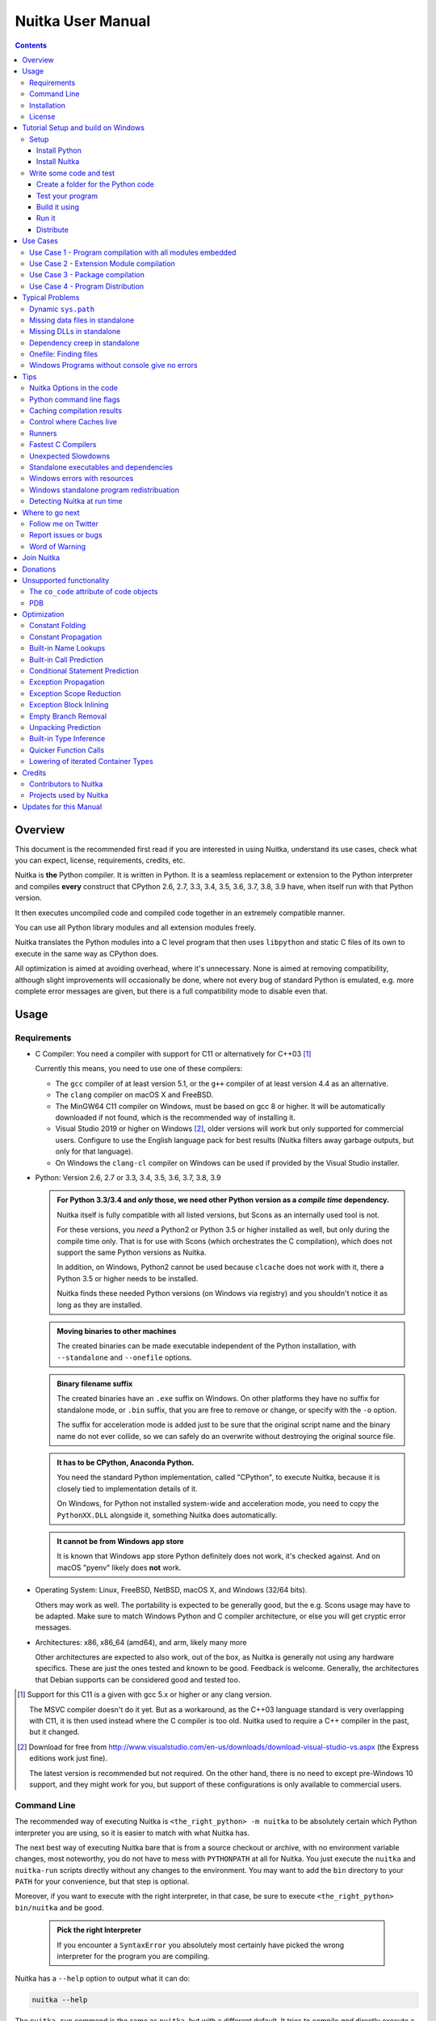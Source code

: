####################
 Nuitka User Manual
####################

.. image:: doc/images/Nuitka-Logo-Symbol.png

.. contents::

.. raw:: pdf

   PageBreak oneColumn
   SetPageCounter 1

**********
 Overview
**********

This document is the recommended first read if you are interested in
using Nuitka, understand its use cases, check what you can expect,
license, requirements, credits, etc.

Nuitka is **the** Python compiler. It is written in Python. It is a
seamless replacement or extension to the Python interpreter and compiles
**every** construct that CPython 2.6, 2.7, 3.3, 3.4, 3.5, 3.6, 3.7, 3.8,
3.9 have, when itself run with that Python version.

It then executes uncompiled code and compiled code together in an
extremely compatible manner.

You can use all Python library modules and all extension modules freely.

Nuitka translates the Python modules into a C level program that then
uses ``libpython`` and static C files of its own to execute in the same
way as CPython does.

All optimization is aimed at avoiding overhead, where it's unnecessary.
None is aimed at removing compatibility, although slight improvements
will occasionally be done, where not every bug of standard Python is
emulated, e.g. more complete error messages are given, but there is a
full compatibility mode to disable even that.

*******
 Usage
*******

Requirements
============

-  C Compiler: You need a compiler with support for C11 or alternatively
   for C++03 [#]_

   Currently this means, you need to use one of these compilers:

   -  The ``gcc`` compiler of at least version 5.1, or the ``g++``
      compiler of at least version 4.4 as an alternative.

   -  The ``clang`` compiler on macOS X and FreeBSD.

   -  The MinGW64 C11 compiler on Windows, must be based on gcc 8 or
      higher. It will be automatically downloaded if not found, which is
      the recommended way of installing it.

   -  Visual Studio 2019 or higher on Windows [#]_, older versions will
      work but only supported for commercial users. Configure to use the
      English language pack for best results (Nuitka filters away
      garbage outputs, but only for that language).

   -  On Windows the ``clang-cl`` compiler on Windows can be used if
      provided by the Visual Studio installer.

-  Python: Version 2.6, 2.7 or 3.3, 3.4, 3.5, 3.6, 3.7, 3.8, 3.9

   .. admonition:: For Python 3.3/3.4 and *only* those, we need other Python version as a *compile time* dependency.

      Nuitka itself is fully compatible with all listed versions, but
      Scons as an internally used tool is not.

      For these versions, you *need* a Python2 or Python 3.5 or higher
      installed as well, but only during the compile time only. That is
      for use with Scons (which orchestrates the C compilation), which
      does not support the same Python versions as Nuitka.

      In addition, on Windows, Python2 cannot be used because
      ``clcache`` does not work with it, there a Python 3.5 or higher
      needs to be installed.

      Nuitka finds these needed Python versions (on Windows via
      registry) and you shouldn't notice it as long as they are
      installed.

   .. admonition:: Moving binaries to other machines

      The created binaries can be made executable independent of the
      Python installation, with ``--standalone`` and ``--onefile``
      options.

   .. admonition:: Binary filename suffix

      The created binaries have an ``.exe`` suffix on Windows. On other
      platforms they have no suffix for standalone mode, or ``.bin``
      suffix, that you are free to remove or change, or specify with the
      ``-o`` option.

      The suffix for acceleration mode is added just to be sure that the
      original script name and the binary name do not ever collide, so
      we can safely do an overwrite without destroying the original
      source file.

   .. admonition:: It **has to** be CPython, Anaconda Python.

      You need the standard Python implementation, called "CPython", to
      execute Nuitka, because it is closely tied to implementation
      details of it.

      On Windows, for Python not installed system-wide and acceleration
      mode, you need to copy the ``PythonXX.DLL`` alongside it,
      something Nuitka does automatically.

   .. admonition:: It **cannot be** from Windows app store

      It is known that Windows app store Python definitely does not
      work, it's checked against. And on macOS "pyenv" likely does
      **not** work.

-  Operating System: Linux, FreeBSD, NetBSD, macOS X, and Windows (32/64
   bits).

   Others may work as well. The portability is expected to be generally
   good, but the e.g. Scons usage may have to be adapted. Make sure to
   match Windows Python and C compiler architecture, or else you will
   get cryptic error messages.

-  Architectures: x86, x86_64 (amd64), and arm, likely many more

   Other architectures are expected to also work, out of the box, as
   Nuitka is generally not using any hardware specifics. These are just
   the ones tested and known to be good. Feedback is welcome. Generally,
   the architectures that Debian supports can be considered good and
   tested too.

.. [#]

   Support for this C11 is a given with gcc 5.x or higher or any clang
   version.

   The MSVC compiler doesn't do it yet. But as a workaround, as the C++03
   language standard is very overlapping with C11, it is then used instead
   where the C compiler is too old. Nuitka used to require a C++ compiler
   in the past, but it changed.

.. [#]

   Download for free from
   http://www.visualstudio.com/en-us/downloads/download-visual-studio-vs.aspx
   (the Express editions work just fine).

   The latest version is recommended but not required. On the other hand,
   there is no need to except pre-Windows 10 support, and they might work
   for you, but support of these configurations is only available to
   commercial users.

Command Line
============

The recommended way of executing Nuitka is ``<the_right_python> -m
nuitka`` to be absolutely certain which Python interpreter you are
using, so it is easier to match with what Nuitka has.

The next best way of executing Nuitka bare that is from a source
checkout or archive, with no environment variable changes, most
noteworthy, you do not have to mess with ``PYTHONPATH`` at all for
Nuitka. You just execute the ``nuitka`` and ``nuitka-run`` scripts
directly without any changes to the environment. You may want to add the
``bin`` directory to your ``PATH`` for your convenience, but that step
is optional.

Moreover, if you want to execute with the right interpreter, in that
case, be sure to execute ``<the_right_python> bin/nuitka`` and be good.

   .. admonition:: Pick the right Interpreter

      If you encounter a ``SyntaxError`` you absolutely most certainly
      have picked the wrong interpreter for the program you are
      compiling.

Nuitka has a ``--help`` option to output what it can do:

.. code:: bash

   nuitka --help

The ``nuitka-run`` command is the same as ``nuitka``, but with a
different default. It tries to compile *and* directly execute a Python
script:

.. code:: bash

   nuitka-run --help

This option that is different is ``--run``, and passing on arguments
after the first non-option to the created binary, so it is somewhat more
similar to what plain ``python`` will do.

Installation
============

For most systems, there will be packages on the `download page
<http://www.nuitka.net/pages/download.html>`__ of Nuitka. But you can
also install it from source code as described above, but also like any
other Python program it can be installed via the normal ``python
setup.py install`` routine.

License
=======

Nuitka is licensed under the Apache License, Version 2.0; you may not
use it except in compliance with the License.

You may obtain a copy of the License at
http://www.apache.org/licenses/LICENSE-2.0

Unless required by applicable law or agreed to in writing, software
distributed under the License is distributed on an "AS IS" BASIS,
WITHOUT WARRANTIES OR CONDITIONS OF ANY KIND, either express or implied.
See the License for the specific language governing permissions and
limitations under the License.

*************************************
 Tutorial Setup and build on Windows
*************************************

This is basic steps if you have nothing installed, of course if you have
any of the parts, just skip it.

Setup
=====

Install Python
--------------

   -  Download and install from https://www.python.org/downloads/windows

   -  Select one of ``Windows x86-64 web-based installer`` (64 bits
      Python, recommended) or ``x86 executable`` (32 bits Python)
      installer.

   -  Verify using command ``python --version``.

Install Nuitka
--------------

   -  ``python -m pip install nuitka``
   -  Verify using command ``python -m nuitka --version``

Write some code and test
========================

Create a folder for the Python code
-----------------------------------

   -  mkdir HelloWorld
   -  make a python file named **hello.py**

   .. code:: python

      def talk(message):
          return "Talk " + message


      def main():
          print(talk("Hello World"))


      if __name__ == "__main__":
          main()

Test your program
-----------------

Do as you normally would. Running Nuitka on code that works incorrectly
is not easier to debug.

.. code:: bash

   python hello.py

----

Build it using
--------------

.. code:: bash

   python -m nuitka --mingw64 hello.py

.. note::

   This will prompt you to download a C caching tool (to speed up
   repeated compilation of generated C code) and a MinGW64 based C
   compiler. Say yes to those.

If you like to have full output from the C compilation add
``--show-scons``, but that should only be useful if you have errors.

Run it
------

Execute the ``hello.exe`` created near ``hello.py``.

Distribute
----------

To distribute, build with ``--standalone`` option, which will not output
a single executable, but a whole folder. Copy the resulting
``hello.dist`` folder to the other machine and run it.

You may also try ``--onefile`` which does create a single file, but make
sure that the mere standalone is working, before turning to it, as it
will make the debugging only harder, e.g. in case of missing data files.

***********
 Use Cases
***********

Use Case 1 - Program compilation with all modules embedded
==========================================================

If you want to compile a whole program recursively, and not only the
single file that is the main program, do it like this:

.. code:: bash

   python -m nuitka --follow-imports program.py

.. note::

   There are more fine grained controls than ``--follow-imports``
   available. Consider the output of ``nuitka --help``. Including less
   modules into the compilation, but instead using normal Python for it
   will make it faster to compile.

In case you have a source directory with dynamically loaded files, i.e.
one which cannot be found by recursing after normal import statements
via the ``PYTHONPATH`` (which would be the recommended way), you can
always require that a given directory shall also be included in the
executable:

.. code:: bash

   python -m nuitka --follow-imports --include-plugin-directory=plugin_dir program.py

.. note::

   If you don't do any dynamic imports, simply setting your
   ``PYTHONPATH`` at compilation time is what you should do.

   Use ``--include-plugin-directory`` only if you make ``__import__()``
   calls that Nuitka cannot predict, because they e.g. depend on command
   line parameters. Nuitka also warns about these, and point to the
   option.

.. note::

   The resulting filename will be ``program.exe`` on Windows,
   ``program.bin`` on other platforms.

.. note::

   The resulting binary still depend on CPython and used C extension
   modules being installed.

   If you want to be able to copy it to another machine, use
   ``--standalone`` and copy the created ``program.dist`` directory and
   execute the ``program.exe`` (Windows) or ``program`` (other
   platforms) put inside.

Use Case 2 - Extension Module compilation
=========================================

If you want to compile a single extension module, all you have to do is
this:

.. code:: bash

   python -m nuitka --module some_module.py

The resulting file ``some_module.so`` can then be used instead of
``some_module.py``.

.. note::

   It's left as an exercise to the reader, to find out what happens if
   both are present.

.. note::

   The option ``--follow-imports`` and other variants work as well, but
   the included modules will only become importable *after* you imported
   the ``some_module`` name.

.. note::

   The resulting extension module can only be loaded into a CPython of
   the same version and doesn't include other extension modules.

Use Case 3 - Package compilation
================================

If you need to compile a whole package and embed all modules, that is
also feasible, use Nuitka like this:

.. code:: bash

   python -m nuitka --module some_package --include-package=some_package

.. note::

   The recursion into the package directory needs to be provided
   manually, otherwise, the package is empty. Data files located inside
   the package will not be embedded yet.

Use Case 4 - Program Distribution
=================================

For distribution to other systems, there is the standalone mode which
produces a folder for which you can specify ``--standalone``.

.. code:: bash

   python -m nuitka --standalone program.py

Follow all imports is default in this mode. You can selectively exclude
modules by specifically saying ``--nofollow-import-to``, but then an
``ImportError`` will be raised when import of it is attempted at program
runtime.

For data files to be included, use the option
``--include-data-file=<source>=<target>`` where the source is a file
system path, but target has to be specified relative. For standalone you
can also copy them manually, but this can do extra checks, and for
onefile mode, there is no manual copying possible.

To copy some or all file in a directory, use the option
``--include-data-file=/etc/*.txt=etc/`` where you get to specify shell
patterns for the files, and a subdirectory where to put them, indicated
by the trailing slash.

To copy a whole folder with all files, you can use
``--include-data-dir=/path/to/images=images`` which will copy all files
including a potential subdirectory structure. You cannot filter here,
i.e. if you want only a partial copy, remove the files beforehand.

For package data, there is a better way, using
``--include-package-data`` which detects data files of packages
automatically and copies them over. It even accepts patterns in shell
style.

With data files, you are largely on your own. Nuitka keeps track of ones
that are needed by popular packages, but it might be incomplete. Raise
issues if you encounter something in these.

When that is working, you can use the onefile mode if you so desire.

.. code:: bash

   python -m nuitka --onefile program.py

This will create a single binary, which on Linux will not even unpack
itself, but instead loop back mount its contents as a filesystem and use
that.

On Windows, there are two modes, one which is copying it to the AppData
of your company specified, to also use it as a cache, and one which does
it in the temporary directory. You need to do one this this.

.. code:: bash

   # Create a binary that unpacks into a temporary folder
   python -m nuitka --onefile program.py

.. note::

   There are more Windows specific options, e.g. related to icons, but
   also more version information, consider the ``--help`` output for the
   details of these.

Again, on Windows, for the temporary file directory, by default the user
one is used, however this is overridable with a path specification given
in ``--windows-onefile-tempdir-spec=%TEMP%\\onefile_%PID%_%TIME%`` which
is the default and asserts that the temporary directories created cannot
collide.

Currently these expanded tokens are available:

+-----------+--------------------------------------+-----------------------------------+
| Token     | What this Expands to                 | Example                           |
+===========+======================================+===================================+
| %TEMP%    | User temporary file directory        | C:\Users\...\AppData\Locals\Temp  |
+-----------+--------------------------------------+-----------------------------------+
| %PID%     | Process ID                           | 2772                              |
+-----------+--------------------------------------+-----------------------------------+
| %TIME%    | Time in seconds since the epoch.     | 1299852985                        |
+-----------+--------------------------------------+-----------------------------------+
| %PROGRAM% | Full program filename of executable. | C:\SomeWhere\YourOnefile.exe      |
+-----------+--------------------------------------+-----------------------------------+

.. note::

   It is your responsibility to make the path provided unique, on
   Windows a running program will be locked, and while using a fixed
   folder name is possible, it can cause locking issues in that case,
   where the program gets restarted.

   Usually you need to use ``%TIME%`` or at least ``%PID%`` to make a
   path unique, and this is mainly intended for use cases, where e.g.
   you want things to reside in a place you choose or abide your naming
   conventions.

******************
 Typical Problems
******************

Dynamic ``sys.path``
====================

If your script modifies ``sys.path`` to e.g. insert directories with
source code relative to it, Nuitka will currently not be able to see
those. However, if you set the ``PYTHONPATH`` to the resulting value,
you will be able to compile it.

Missing data files in standalone
================================

If your program fails to file data, it can cause all kinds of different
behaviours, e.g. a package might complain it is not the right version,
because a ``VERSION`` file check defaulted to unknown. The absence of
icon files or help texts, may raise strange errors.

Often the error paths for files not being present are even buggy and
will reveal programming errors like unbound local variables. Please look
carefully at these exceptions keeping in mind that this can be the
cause. If you program works without standalone, chances are data files
might be cause.

Missing DLLs in standalone
==========================

Nuitka has plugins that deal with copying DLLs. For NumPy, SciPy,
Tkinter, etc.

These need special treatment to be able to run on other systems.
Manually copying them is not enough and will given strange errors.
Sometimes newer version of packages, esp. NumPy can be unsupported. In
this case you will have to raise an issue, and use the older one.

Dependency creep in standalone
==============================

Some packages are a single import, but to Nuitka mean that more than a
thousand packages (literally) are to be included. The prime example of
Pandas, which does want to plug and use just about everything you can
imagine. Multiple frameworks for syntax highlighting everything
imaginable take time.

Nuitka will have to learn effective caching to deal with this in the
future. Right now, you will have to deal with huge compilation times for
these.

For now, a major weapon in fighting dependency creap should be applied,
namely the ``anti-bloat`` plugin, which offers interesting abilities,
that can be put to use and block unneeded imports, giving an error for
where they occur. Use it e.g. like this ``--enable-plugin=anti-bloat
--noinclude-pytest-mode=nofollow --noinclude-setuptools-mode=nofollow``
and check its help output. It can take agains for each module, e.g.
forcing also that PyQt5 is considered uninstalled for standalone mode.

Onefile: Finding files
======================

There is a difference between ``sys.argv[0]`` and ``__file__`` of the
main module for onefile more, that is caused by using a bootstrap to a
temporary location. The first one will be the original executable path,
where as the second one will be the temporary or permanent path the
bootstrap executable unpacks to. Data files will be in the later
location, your original environment files will be in the former
location.

Given 2 files, one which you expect to be near your executable, and one
which you expect to be inside the onefile binary, access them like this.

.. code:: python

   # This will find a file near your onefile.exe
   open(os.path.join(os.path.dirname(sys.argv[0]), "user-provided-file.txt"))
   # This will find a file inside your onefile.exe
   open(os.path.join(os.path.dirname(__file__), "user-provided-file.txt"))

Windows Programs without console give no errors
===============================================

For debugging purposes, remove ``--windows-disable-console`` or use the
options ``--windows-force-stdout-spec`` and
``--windows-force-stderr-spec`` with paths as documented for
``--windows-onefile-tempdir-spec`` above.

******
 Tips
******

Nuitka Options in the code
==========================

There is support for conditional options, and options using pre-defined
variables, this is an example:

.. code:: python

   # Compilation mode, support OS specific.
   # nuitka-project-if: {OS} in ("Windows", "Linux", "Darwin", "FreeBSD"):
   #    nuitka-project: --onefile
   # nuitka-project-if: {OS} not in ("Windows", "Linux", "Darwin", "FreeBSD"):
   #    nuitka-project: --standalone

   # The PySide2 plugin covers qt-plugins
   # nuitka-project: --enable-plugin=pyside2
   # nuitka-project: --include-qt-plugins=sensible,qml

The comments must be a start of line, and indentation is to be used, to
end a conditional block, much like in Python. There are currently no
other keywords than the used ones demonstrated above.

+------------------+--------------------------------------+--------------------------------+
| Variable         | What this Expands to                 | Example                        |
+==================+======================================+================================+
| {OS}             | Name of the OS used                  | Linux, Windows, Darwin,        |
|                  |                                      | FreeBSD, OpenBSD               |
+------------------+--------------------------------------+--------------------------------+
| {Version}        | Version of Nuitka                    | (0, 6, 14)                     |
+------------------+--------------------------------------+--------------------------------+
| {Arch}           | Architecture used                    | x86_64, arm64, etc.            |
+------------------+--------------------------------------+--------------------------------+
| {MAIN_DIRECTORY} | Directory of the compiled file       | some_dir/maybe_relative        |
+------------------+--------------------------------------+--------------------------------+

Python command line flags
=========================

For passing things like ``-O`` or ``-S`` to Python, to your compiled
program, there is a command line option name ``--python-flag=`` which
makes Nuitka emulate these options.

The most important ones are supported, more can certainly be added.

Caching compilation results
===========================

The C compiler, when invoked with the same input files, will take a long
time and much CPU to compile over and over. Make sure you are having
``ccache`` installed and configured when using gcc (even on Windows). It
will make repeated compilations much faster, even if things are not yet
not perfect, i.e. changes to the program can cause many C files to
change, requiring a new compilation instead of using the cached result.

On Windows, with gcc Nuitka supports using ``ccache.exe`` which it will
offer to download from an official source and it automatically. This is
the recommended way of using it on Windows, as other versions can e.g.
hang.

Nuitka will pick up ``ccache`` if it's in found in system ``PATH``, and
it will also be possible to provide if by setting
``NUITKA_CCACHE_BINARY`` to the full path of the binary, this is for use
in CI systems.

For the MSVC compilers and ClangCL setups, using the ``clcache`` is
automatic and included in Nuitka.

Control where Caches live
=========================

The storage for cache results of all kinds, downloads, cached
compilation results from C and Nuitka, is done in a platform dependent
directory as determined by the ``appdirs`` package. However, you can
override it with setting the environent variable ``NUITKA_CACHE_DIR`` to
a base directory. This is for use in environments where the home
directory is not persisted, but other paths are.

Runners
=======

Avoid running the ``nuitka`` binary, doing ``python -m nuitka`` will
make a 100% sure you are using what you think you are. Using the wrong
Python will make it give you ``SyntaxError`` for good code or
``ImportError`` for installed modules. That is happening, when you run
Nuitka with Python2 on Python3 code and vice versa. By explicitly
calling the same Python interpreter binary, you avoid that issue
entirely.

Fastest C Compilers
===================

The fastest binaries of ``pystone.exe`` on Windows with 64 bits Python
proved to be significantly faster with MinGW64, roughly 20% better
score. So it is recommended for use over MSVC. Using ``clang-cl.exe`` of
Clang7 was faster than MSVC, but still significantly slower than
MinGW64, and it will be harder to use, so it is not recommended.

On Linux for ``pystone.bin`` the binary produced by ``clang6`` was
faster than ``gcc-6.3``, but not by a significant margin. Since gcc is
more often already installed, that is recommended to use for now.

Differences in C compilation times have not yet been examined.

Unexpected Slowdowns
====================

Using the Python DLL, like standard CPython does can lead to unexpected
slowdowns, e.g. in uncompiled code that works with Unicode strings. This
is because calling to the DLL rather than residing in the DLL causes
overhead, and this even happens to the DLL with itself, being slower,
than a Python all contained in one binary.

So if feasible, aim at static linking, which is currently only possible
with Anaconda Python on non-Windows.

Standalone executables and dependencies
=======================================

The process of making standalone executables for Windows traditionally
involves using an external dependency walker in order to copy necessary
libraries along with the compiled executables to the distribution
folder.

There is plenty of ways to find that something is missing. Do not
manually copy things into the folder, esp. not DLLs, as that's not going
to work. Instead make bug reports to get these handled by Nuitka
properly.

Windows errors with resources
=============================

On Windows, the Windows Defender tool and the Windows Indexing Service
both scan the freshly created binaries, while Nuitka wants to work with
it, e.g. adding more resources, and then preventing operations randomly
due to holding locks. Make sure to exclude your compilation stage from
these services.

Windows standalone program redistribuation
==========================================

Whether compiling with MingW or MSVC, the standalone programs have
external dependencies to Visual C Runtime libraries. Nuitka tries to
ship those dependent DLLs by copying them from your system.

Beginning with Microsoft Windows 10, Microsoft ships ``ucrt.dll``
(Universal C Runtime libraries) which rehook calls to
``api-ms-crt-*.dll``.

With earlier Windows platforms (and wine/ReactOS), you should consider
installing Visual C Runtime libraries before executing a Nuitka
standalone compiled program.

Depending on the used C compiler, you'll need the following redist
versions:

+------------------+-------------+-------------------------+
| Visual C version | Redist Year | CPython                 |
+==================+=============+=========================+
| 14.2             | 2019        | 3.5, 3.6, 3.7, 3.8, 3.9 |
+------------------+-------------+-------------------------+
| 14.1             | 2017        | 3.5, 3.6, 3.7, 3.8      |
+------------------+-------------+-------------------------+
| 14.0             | 2015        | 3.5, 3.6, 3.7, 3.8      |
+------------------+-------------+-------------------------+
| 10.0             | 2010        | 3.3, 3.4                |
+------------------+-------------+-------------------------+
| 9.0              | 2008        | 2.6, 2.7                |
+------------------+-------------+-------------------------+

When using MingGW64, you'll need the following redist versions:

+------------------+-------------+-------------------------+
| MingGW64 version | Redist Year | CPython                 |
+==================+=============+=========================+
| 8.1.0            | 2015        | 3.5, 3.6, 3.7, 3.8, 3.9 |
+------------------+-------------+-------------------------+

Once the corresponding runtime libraries are installed on the target
system, you may remove all ``api-ms-crt-*.dll`` files from your Nuitka
compiled dist folder.

Detecting Nuitka at run time
============================

It doesn't set ``sys.frozen`` unlike other tools. For Nuitka, we have
the module attribute ``__compiled__`` to test if a specific module was
compiled.

******************
 Where to go next
******************

Remember, this project is not completed yet. Although the CPython test
suite works near perfect, there is still more work needed, esp. to make
it do more optimization. Try it out.

Follow me on Twitter
====================

Nuitka announcements and interesting stuff is pointed to on the Twitter
account, but obviously with no details. `@KayHayen
<https://twitter.com/KayHayen>`_.

I will not answer Nuitka issues via Twitter though, rather make
occasional polls, and give important announcements, as well as low-level
posts about development ongoing.

Report issues or bugs
=====================

Should you encounter any issues, bugs, or ideas, please visit the
`Nuitka bug tracker <https://github.com/kayhayen/Nuitka/issues>`__ and
report them.

Best practices for reporting bugs:

-  Please always include the following information in your report, for
   the underlying Python version. You can easily copy&paste this into
   your report.

   .. code:: sh

      python -m nuitka --version

-  Try to make your example minimal. That is, try to remove code that
   does not contribute to the issue as much as possible. Ideally come up
   with a small reproducing program that illustrates the issue, using
   ``print`` with different results when that programs runs compiled or
   native.

-  If the problem occurs spuriously (i.e. not each time), try to set the
   environment variable ``PYTHONHASHSEED`` to ``0``, disabling hash
   randomization. If that makes the problem go away, try increasing in
   steps of 1 to a hash seed value that makes it happen every time,
   include it in your report.

-  Do not include the created code in your report. Given proper input,
   it's redundant, and it's not likely that I will look at it without
   the ability to change the Python or Nuitka source and re-run it.

-  Do not send screenshots of text, that is bad and lazy. Instead,
   capture text outputs from the console.

Word of Warning
===============

Consider using this software with caution. Even though many tests are
applied before releases, things are potentially breaking. Your feedback
and patches to Nuitka are very welcome.

*************
 Join Nuitka
*************

You are more than welcome to join Nuitka development and help to
complete the project in all minor and major ways.

The development of Nuitka occurs in git. We currently have these 3
branches:

-  ``master``

   This branch contains the stable release to which only hotfixes for
   bugs will be done. It is supposed to work at all times and is
   supported.

-  ``develop``

   This branch contains the ongoing development. It may at times contain
   little regressions, but also new features. On this branch, the
   integration work is done, whereas new features might be developed on
   feature branches.

-  ``factory``

   This branch contains unfinished and incomplete work. It is very
   frequently subject to ``git rebase`` and the public staging ground,
   where my work for develop branch lives first. It is intended for
   testing only and recommended to base any of your own development on.
   When updating it, you very often will get merge conflicts. Simply
   resolve those by doing ``git reset --hard origin/factory`` and switch
   to the latest version.

.. note::

   The `Developer Manual
   <https://nuitka.net/doc/developer-manual.html>`__ explains the coding
   rules, branching model used, with feature branches and hotfix
   releases, the Nuitka design and much more. Consider reading it to
   become a contributor. This document is intended for Nuitka users.

***********
 Donations
***********

Should you feel that you cannot help Nuitka directly, but still want to
support, please consider `making a donation
<https://nuitka.net/pages/donations.html>`__ and help this way.

***************************
 Unsupported functionality
***************************

The ``co_code`` attribute of code objects
=========================================

The code objects are empty for native compiled functions. There is no
bytecode with Nuitka's compiled function objects, so there is no way to
provide it.

PDB
===

There is no tracing of compiled functions to attach a debugger to.

**************
 Optimization
**************

Constant Folding
================

The most important form of optimization is the constant folding. This is
when an operation can be fully predicted at compile time. Currently,
Nuitka does these for some built-ins (but not all yet, somebody to look
at this more closely will be very welcome!), and it does it e.g. for
binary/unary operations and comparisons.

Constants currently recognized:

.. code:: python

   5 + 6  # binary operations
   not 7  # unary operations
   5 < 6  # comparisons
   range(3)  # built-ins

Literals are the one obvious source of constants, but also most likely
other optimization steps like constant propagation or function inlining
will be. So this one should not be underestimated and a very important
step of successful optimizations. Every option to produce a constant may
impact the generated code quality a lot.

.. admonition:: Status

   The folding of constants is considered implemented, but it might be
   incomplete in that not all possible cases are caught. Please report
   it as a bug when you find an operation in Nuitka that has only
   constants as input and is not folded.

Constant Propagation
====================

At the core of optimizations, there is an attempt to determine the
values of variables at run time and predictions of assignments. It
determines if their inputs are constants or of similar values. An
expression, e.g. a module variable access, an expensive operation, may
be constant across the module of the function scope and then there needs
to be none or no repeated module variable look-up.

Consider e.g. the module attribute ``__name__`` which likely is only
ever read, so its value could be predicted to a constant string known at
compile time. This can then be used as input to the constant folding.

.. code:: python

   if __name__ == "__main__":
       # Your test code might be here
       use_something_not_use_by_program()

.. admonition:: Status

   From modules attributes, only ``__name__`` is currently actually
   optimized. Also possible would be at least ``__doc__``. In the
   future, this may improve as SSA is expanded to module variables.

Built-in Name Lookups
=====================

Also, built-in exception name references are optimized if they are used
as a module level read-only variables:

.. code:: python

   try:
       something()
   except ValueError:  # The ValueError is a slow global name lookup normally.
       pass

.. admonition:: Status

   This works for all built-in names. When an assignment is done to such
   a name, or it's even local, then, of course, it is not done.

Built-in Call Prediction
========================

For built-in calls like ``type``, ``len``, or ``range`` it is often
possible to predict the result at compile time, esp. for constant inputs
the resulting value often can be precomputed by Nuitka. It can simply
determine the result or the raised exception and replace the built-in
call with that value, allowing for more constant folding or code path
reduction.

.. code:: python

   type("string")  # predictable result, builtin type str.
   len([1, 2])  # predictable result
   range(3, 9, 2)  # predictable result
   range(3, 9, 0)  # predictable exception, range raises due to 0.

.. admonition:: Status

   The built-in call prediction is considered implemented. We can simply
   during compile time emulate the call and use its result or raised
   exception. But we may not cover all the built-ins there are yet.

Sometimes the result of a built-in should not be predicted when the
result is big. A ``range()`` call e.g. may give too big values to
include the result in the binary. Then it is not done.

.. code:: python

   range(100000)  # We do not want this one to be expanded

.. admonition:: Status

   This is considered mostly implemented. Please file bugs for built-ins
   that are pre-computed, but should not be computed by Nuitka at
   compile time with specific values.

Conditional Statement Prediction
================================

For conditional statements, some branches may not ever be taken, because
of the conditions being possible to predict. In these cases, the branch
not taken and the condition check is removed.

This can typically predict code like this:

.. code:: python

   if __name__ == "__main__":
       # Your test code might be here
       use_something_not_use_by_program()

or

.. code:: python

   if False:
       # Your deactivated code might be here
       use_something_not_use_by_program()

It will also benefit from constant propagations, or enable them because
once some branches have been removed, other things may become more
predictable, so this can trigger other optimization to become possible.

Every branch removed makes optimization more likely. With some code
branches removed, access patterns may be more friendly. Imagine e.g.
that a function is only called in a removed branch. It may be possible
to remove it entirely, and that may have other consequences too.

.. admonition:: Status

   This is considered implemented, but for the maximum benefit, more
   constants need to be determined at compile time.

Exception Propagation
=====================

For exceptions that are determined at compile time, there is an
expression that will simply do raise the exception. These can be
propagated upwards, collecting potentially "side effects", i.e. parts of
expressions that were executed before it occurred, and still have to be
executed.

Consider the following code:

.. code:: python

   print(side_effect_having() + (1 / 0))
   print(something_else())

The ``(1 / 0)`` can be predicted to raise a ``ZeroDivisionError``
exception, which will be propagated through the ``+`` operation. That
part is just Constant Propagation as normal.

The call ``side_effect_having()`` will have to be retained though, but
the ``print`` does not and can be turned into an explicit raise. The
statement sequence can then be aborted and as such the
``something_else`` call needs no code generation or consideration
anymore.

To that end, Nuitka works with a special node that raises an exception
and is wrapped with a so-called "side_effects" expression, but yet can
be used in the code as an expression having a value.

.. admonition:: Status

   The propagation of exceptions is mostly implemented but needs
   handling in every kind of operations, and not all of them might do it
   already. As work progresses or examples arise, the coverage will be
   extended. Feel free to generate bug reports with non-working
   examples.

Exception Scope Reduction
=========================

Consider the following code:

.. code:: python

   try:
       b = 8
       print(range(3, b, 0))
       print("Will not be executed")
   except ValueError as e:
       print(e)

The ``try`` block is bigger than it needs to be. The statement ``b = 8``
cannot cause a ``ValueError`` to be raised. As such it can be moved to
outside the try without any risk.

.. code:: python

   b = 8
   try:
       print(range(3, b, 0))
       print("Will not be executed")
   except ValueError as e:
       print(e)

.. admonition:: Status

   This is considered done. For every kind of operation, we trace if it
   may raise an exception. We do however *not* track properly yet, what
   can do a ``ValueError`` and what cannot.

Exception Block Inlining
========================

With the exception propagation, it then becomes possible to transform
this code:

.. code:: python

   try:
       b = 8
       print(range(3, b, 0))
       print("Will not be executed!")
   except ValueError as e:
       print(e)

.. code:: python

   try:
       raise ValueError("range() step argument must not be zero")
   except ValueError as e:
       print(e)

Which then can be lowered in complexity by avoiding the raise and catch
of the exception, making it:

.. code:: python

   e = ValueError("range() step argument must not be zero")
   print(e)

.. admonition:: Status

   This is not implemented yet.

Empty Branch Removal
====================

For loops and conditional statements that contain only code without
effect, it should be possible to remove the whole construct:

.. code:: python

   for i in range(1000):
       pass

The loop could be removed, at maximum, it should be considered an
assignment of variable ``i`` to ``999`` and no more.

.. admonition:: Status

   This is not implemented yet, as it requires us to track iterators,
   and their side effects, as well as loop values, and exit conditions.
   Too much yet, but we will get there.

Another example:

.. code:: python

   if side_effect_free:
       pass

The condition check should be removed in this case, as its evaluation is
not needed. It may be difficult to predict that ``side_effect_free`` has
no side effects, but many times this might be possible.

.. admonition:: Status

   This is considered implemented. The conditional statement nature is
   removed if both branches are empty, only the condition is evaluated
   and checked for truth (in cases that could raise an exception).

Unpacking Prediction
====================

When the length of the right-hand side of an assignment to a sequence
can be predicted, the unpacking can be replaced with multiple
assignments.

.. code:: python

   a, b, c = 1, side_effect_free(), 3

.. code:: python

   a = 1
   b = side_effect_free()
   c = 3

This is of course only really safe if the left-hand side cannot raise an
exception while building the assignment targets.

We do this now, but only for constants, because we currently have no
ability to predict if an expression can raise an exception or not.

.. admonition:: Status

   Not implemented yet. Will need us to see through the unpacking of
   what is an iteration over a tuple, we created ourselves. We are not
   there yet, but we will get there.

Built-in Type Inference
=======================

When a construct like ``in xrange()`` or ``in range()`` is used, it is
possible to know what the iteration does and represent that so that
iterator users can use that instead.

I consider that:

.. code:: python

   for i in xrange(1000):
       something(i)

could translate ``xrange(1000)`` into an object of a special class that
does the integer looping more efficiently. In case ``i`` is only
assigned from there, this could be a nice case for a dedicated class.

.. admonition:: Status

   Future work, not even started.

Quicker Function Calls
======================

Functions are structured so that their parameter parsing and ``tp_call``
interface is separate from the actual function code. This way the call
can be optimized away. One problem is that the evaluation order can
differ.

.. code:: python

   def f(a, b, c):
       return a, b, c


   f(c=get1(), b=get2(), a=get3())

This will have to evaluate first ``get1()``, then ``get2()`` and only
then ``get3()`` and then make the function call with these values.

Therefore it will be necessary to have a staging of the parameters
before making the actual call, to avoid a re-ordering of the calls to
``get1()``, ``get2()``, and ``get3()``.

.. admonition:: Status

   Not even started. A re-formulation that avoids the dictionary to call
   the function, and instead uses temporary variables appears to be
   relatively straight forward once we do that kind of parameter
   analysis.

Lowering of iterated Container Types
====================================

In some cases, accesses to ``list`` constants can become ``tuple``
constants instead.

Consider that:

.. code:: python

   for x in [a, b, c]:
       something(x)

Can be optimized into this:

.. code:: python

   for x in (a, b, c):
       something(x)

This allows for simpler, faster code to be generated, and fewer checks
needed, because e.g. the ``tuple`` is clearly immutable, whereas the
``list`` needs a check to assert that. This is also possible for sets.

.. admonition:: Status

   Implemented, even works for non-constants. Needs other optimization
   to become generally useful, and will itself help other optimization
   to become possible. This allows us to e.g. only treat iteration over
   tuples, and not care about sets.

In theory, something similar is also possible for ``dict``. For the
later, it will be non-trivial though to maintain the order of execution
without temporary values introduced. The same thing is done for pure
constants of these types, they change to ``tuple`` values when iterated.

*********
 Credits
*********

Contributors to Nuitka
======================

Thanks go to these individuals for their much-valued contributions to
Nuitka.

The order is sorted by time.

-  Li Xuan Ji: Contributed patches for general portability issue and
   enhancements to the environment variable settings.

-  Nicolas Dumazet: Found and fixed reference counting issues,
   ``import`` packages work, improved some of the English and generally
   made good code contributions all over the place, solved code
   generation TODOs, did tree building cleanups, core stuff.

-  Khalid Abu Bakr: Submitted patches for his work to support MinGW and
   Windows, debugged the issues, and helped me to get cross compile with
   MinGW from Linux to Windows. This was quite difficult stuff.

-  Liu Zhenhai: Submitted patches for Windows support, making the inline
   Scons copy actually work on Windows as well. Also reported import
   related bugs, and generally helped me make the Windows port more
   usable through his testing and information.

-  Christopher Tott: Submitted patches for Windows, and general as well
   as structural cleanups.

-  Pete Hunt: Submitted patches for macOS X support.

-  "ownssh": Submitted patches for built-ins module guarding, and made
   massive efforts to make high-quality bug reports. Also the initial
   "standalone" mode implementation was created by him.

-  Juan Carlos Paco: Submitted cleanup patches, creator of the `Nuitka
   GUI <https://github.com/juancarlospaco/nuitka-gui>`__, creator of the
   `Ninja IDE plugin <https://github.com/juancarlospaco/nuitka-ninja>`__
   for Nuitka.

-  "Dr. Equivalent": Submitted the Nuitka Logo.

-  Johan Holmberg: Submitted patch for Python3 support on macOS X.

-  Umbra: Submitted patches to make the Windows port more usable, adding
   user provided application icons, as well as MSVC support for large
   constants and console applications.

-  David Cortesi: Submitted patches and test cases to make macOS port
   more usable, specifically for the Python3 standalone support of Qt.

-  Andrew Leech: Submitted github pull request to allow using "-m
   nuitka" to call the compiler. Also pull request to improve
   "bist_nuitka" and to do the registration.

-  Paweł K: Submitted github pull request to remove glibc from
   standalone distribution, saving size and improving robustness
   considering the various distributions.

-  Orsiris de Jong: Submitted github pull request to implement the
   dependency walking with ``pefile`` under Windows. Also provided the
   implementation of Dejong Stacks.

-  Jorj X. McKie: Submitted github pull requests with NumPy plugin to
   retain its accelerating libraries, and Tkinter to include the TCL
   distribution on Windows.

Projects used by Nuitka
=======================

-  The `CPython project <http://www.python.org>`__

   Thanks for giving us CPython, which is the base of Nuitka. We are
   nothing without it.

-  The `GCC project <http://gcc.gnu.org>`__

   Thanks for not only the best compiler suite but also thanks for
   making it easy supporting to get Nuitka off the ground. Your compiler
   was the first usable for Nuitka and with very little effort.

-  The `Scons project <http://www.scons.org>`__

   Thanks for tackling the difficult points and providing a Python
   environment to make the build results. This is such a perfect fit to
   Nuitka and a dependency that will likely remain.

-  The `valgrind project <http://valgrind.org>`__

   Luckily we can use Valgrind to determine if something is an actual
   improvement without the noise. And it's also helpful to determine
   what's actually happening when comparing.

-  The `NeuroDebian project <http://neuro.debian.net>`__

   Thanks for hosting the build infrastructure that the Debian and
   sponsor Yaroslav Halchenko uses to provide packages for all Ubuntu
   versions.

-  The `openSUSE Buildservice <http://openbuildservice.org>`__

   Thanks for hosting this excellent service that allows us to provide
   RPMs for a large variety of platforms and make them available
   immediately nearly at release time.

-  The `MinGW64 project <http://mingw-w64.org>`__

   Thanks for porting the gcc to Windows. This allowed portability of
   Nuitka with relatively little effort.

-  The `Buildbot project <http://buildbot.net>`__

   Thanks for creating an easy to deploy and use continuous integration
   framework that also runs on Windows and is written and configured in
   Python code. This allows running the Nuitka tests long before release
   time.

-  The `isort project <http://timothycrosley.github.io/isort/>`__

   Thanks for making nice import ordering so easy. This makes it so easy
   to let your IDE do it and clean up afterward.

-  The `black project <https://github.com/ambv/black>`__

   Thanks for making a fast and reliable way for automatically
   formatting the Nuitka source code.

*************************
 Updates for this Manual
*************************

This document is written in REST. That is an ASCII format which is
readable as ASCII, but used to generate PDF or HTML documents.

You will find the current version at:
https://nuitka.net/doc/user-manual.html

And the current PDF under: https://nuitka.net/doc/README.pdf
